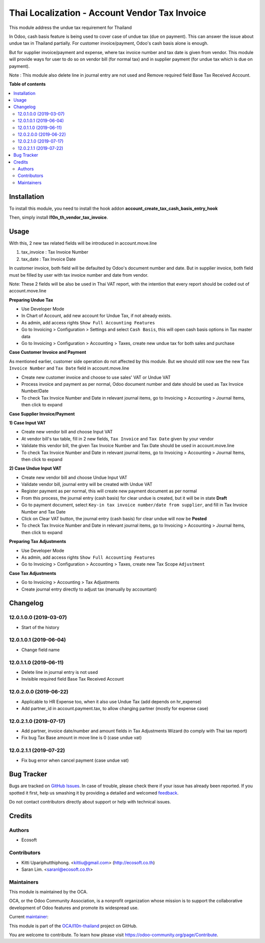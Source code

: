 ==============================================
Thai Localization - Account Vendor Tax Invoice
==============================================

.. !!!!!!!!!!!!!!!!!!!!!!!!!!!!!!!!!!!!!!!!!!!!!!!!!!!!
   !! This file is generated by oca-gen-addon-readme !!
   !! changes will be overwritten.                   !!
   !!!!!!!!!!!!!!!!!!!!!!!!!!!!!!!!!!!!!!!!!!!!!!!!!!!!

.. |badge1| image:: https://img.shields.io/badge/licence-AGPL--3-blue.png
    :target: http://www.gnu.org/licenses/agpl-3.0-standalone.html
    :alt: License: AGPL-3
.. |badge2| image:: https://img.shields.io/badge/github-OCA%2Fl10n--thailand-lightgray.png?logo=github
    :target: https://github.com/OCA/l10n-thailand/tree/12.0/l10n_th_vendor_tax_invoice
    :alt: OCA/l10n-thailand
.. |badge3| image:: https://img.shields.io/badge/weblate-Translate%20me-F47D42.png
    :target: https://translation.odoo-community.org/projects/l10n-thailand-12-0/l10n-thailand-12-0-l10n_th_vendor_tax_invoice
    :alt: Translate me on Weblate
.. |badge4| image:: https://img.shields.io/badge/runbot-Try%20me-875A7B.png
    :target: https://runbot.odoo-community.org/runbot/238/12.0
    :alt: Try me on Runbot

|badge1| |badge2| |badge3| |badge4| 

This module address the undue tax requirement for Thailand

In Odoo, cash basis feature is being used to cover case of undue tax (due on payment).
This can answer the issue about undue tax in Thailand partially.
For customer invoice/payment, Odoo's cash basis alone is enough.

But for supplier invoice/payment and expense, where tax invoice number and tax date is given from vendor.
This module will provide ways for user to do so on vendor bill (for normal tax) and
in supplier payment (for undue tax which is due on payment).

Note : This module also delete line in journal entry are not used
and Remove required field Base Tax Received Account.

**Table of contents**

.. contents::
   :local:

Installation
============

To install this module, you need to install the hook addon **account_create_tax_cash_basis_entry_hook**

Then, simply install **l10n_th_vendor_tax_invoice**.

Usage
=====

With this, 2 new tax related fields will be introduced in account.move.line

1. tax_invoice : Tax Invoice Number
2. tax_date : Tax Invoice Date

In customer invoice, both field will be defaulted by Odoo's document number and date.
But in supplier invoice, both field must be filled by user with tax invoice number and date from vendor.

Note: These 2 fields will be also be used in Thai VAT report, with the intention that every report should be coded out of account.move.line

**Preparing Undue Tax**

- Use Developer Mode
- In Chart of Account, add new account for Undue Tax, if not already exists.
- As admin, add access rights ``Show Full Accounting Features``
- Go to Invoicing > Configuration > Settings and select ``Cash Basis``, this will open cash basis options in Tax master data
- Go to Invoicing > Configuration > Accounting > Taxes, create new undue tax for both sales and purchase

**Case Customer Invoice and Payment**

As mentioned earlier, customer side operation do not affected by this module.
But we should still now see the new ``Tax Invoice Number`` and ``Tax Date`` field in account.move.line

- Create new customer invoice and choose to use sales' VAT or Undue VAT
- Process invoice and payment as per normal, Odoo document number and date should be used as Tax Invoice Number/Date
- To check Tax Invoice Number and Date in relevant journal items, go to Invoicing > Accounting > Journal Items, then click to expand

**Case Supplier Invoice/Payment**

**1) Case Input VAT**

- Create new vendor bill and choose Input VAT
- At vendor bill's tax table, fill in 2 new fields, ``Tax Invoice`` and ``Tax Date`` given by your vendor
- Validate this vendor bill, the given Tax Invoice Number and Tax Date should be used in account.move.line
- To check Tax Invoice Number and Date in relevant journal items, go to Invoicing > Accounting > Journal Items, then click to expand

**2) Case Undue Input VAT**

- Create new vendor bill and choose Undue Input VAT
- Validate vendor bill, journal entry will be created with Undue VAT
- Register payment as per normal, this will create new payment document as per normal
- From this process, the journal entry (cash basis) for clear undue is created, but it will be in state **Draft**
- Go to payment document, ​select ``Key-in tax invoice number/date from supplier``, and fill in Tax Invoice Number and Tax Date
- Click on Clear VAT button, the journal entry (cash basis) for clear undue will now be **Posted**
- To check Tax Invoice Number and Date in relevant journal items, go to Invoicing > Accounting > Journal Items, then click to expand

**Preparing Tax Adjustments**

- Use Developer Mode
- As admin, add access rights ``Show Full Accounting Features``
- Go to Invoicing > Configuration > Accounting > Taxes, create new Tax Scope ``Adjustment``


**Case Tax Adjustments**

- Go to Invoicing > Accounting > Tax Adjustments
- Create journal entry directly to adjust tax (manually by accountant)

Changelog
=========

12.0.1.0.0 (2019-03-07)
~~~~~~~~~~~~~~~~~~~~~~~

* Start of the history

12.0.1.0.1 (2019-06-04)
~~~~~~~~~~~~~~~~~~~~~~~

* Change field name

12.0.1.1.0 (2019-06-11)
~~~~~~~~~~~~~~~~~~~~~~~

* Delete line in journal entry is not used
* Invisible required field Base Tax Received Account

12.0.2.0.0 (2019-06-22)
~~~~~~~~~~~~~~~~~~~~~~~

* Applicable to HR Expense too, when it also use Undue Tax (add depends on hr_expense)
* Add partner_id in account.payment.tax, to allow changing partner (mostly for expense case)

12.0.2.1.0 (2019-07-17)
~~~~~~~~~~~~~~~~~~~~~~~

* Add partner, invoice date/number and amount fields in Tax Adjustments Wizard (to comply with Thai tax report)
* Fix bug Tax Base amount in move line is 0 (case undue vat)

12.0.2.1.1 (2019-07-22)
~~~~~~~~~~~~~~~~~~~~~~~

* Fix bug error when cancel payment (case undue vat)

Bug Tracker
===========

Bugs are tracked on `GitHub Issues <https://github.com/OCA/l10n-thailand/issues>`_.
In case of trouble, please check there if your issue has already been reported.
If you spotted it first, help us smashing it by providing a detailed and welcomed
`feedback <https://github.com/OCA/l10n-thailand/issues/new?body=module:%20l10n_th_vendor_tax_invoice%0Aversion:%2012.0%0A%0A**Steps%20to%20reproduce**%0A-%20...%0A%0A**Current%20behavior**%0A%0A**Expected%20behavior**>`_.

Do not contact contributors directly about support or help with technical issues.

Credits
=======

Authors
~~~~~~~

* Ecosoft

Contributors
~~~~~~~~~~~~

* Kitti Upariphutthiphong. <kittiu@gmail.com> (http://ecosoft.co.th)
* Saran Lim. <saranl@ecosoft.co.th>

Maintainers
~~~~~~~~~~~

This module is maintained by the OCA.

.. image:: https://odoo-community.org/logo.png
   :alt: Odoo Community Association
   :target: https://odoo-community.org

OCA, or the Odoo Community Association, is a nonprofit organization whose
mission is to support the collaborative development of Odoo features and
promote its widespread use.

.. |maintainer-kittiu| image:: https://github.com/kittiu.png?size=40px
    :target: https://github.com/kittiu
    :alt: kittiu

Current `maintainer <https://odoo-community.org/page/maintainer-role>`__:

|maintainer-kittiu| 

This module is part of the `OCA/l10n-thailand <https://github.com/OCA/l10n-thailand/tree/12.0/l10n_th_vendor_tax_invoice>`_ project on GitHub.

You are welcome to contribute. To learn how please visit https://odoo-community.org/page/Contribute.

